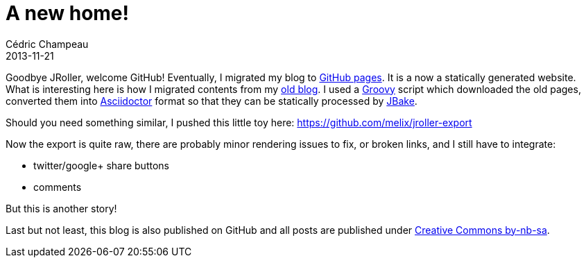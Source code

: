 = A new home!
Cédric Champeau
2013-11-21
:jbake-type: post
:jbake-tags: blog, asciidoctor, jbake
:jbake-status: published
:source-highlighter: prettify
:id: a_new_home

Goodbye JRoller, welcome GitHub! Eventually, I migrated my blog to https://pages.github.com/[GitHub pages]. It is a now a statically generated website.
What is interesting here is how I migrated contents from my https://jroller.com/melix[old blog]. I used a https://groovy.codehaus.org[Groovy] script which
downloaded the old pages, converted them into https://asciidoctor.org[Asciidoctor] format so that they can be statically processed by https://jbake.org[JBake].

Should you need something similar, I pushed this little toy here: https://github.com/melix/jroller-export

Now the export is quite raw, there are probably minor rendering issues to fix, or broken links, and I still have to integrate:

* twitter/google+ share buttons
* comments

But this is another story!

Last but not least, this blog is also published on GitHub and all posts are published under https://creativecommons.org/licenses/by-nc-sa/2.0/en/[Creative Commons by-nb-sa].
